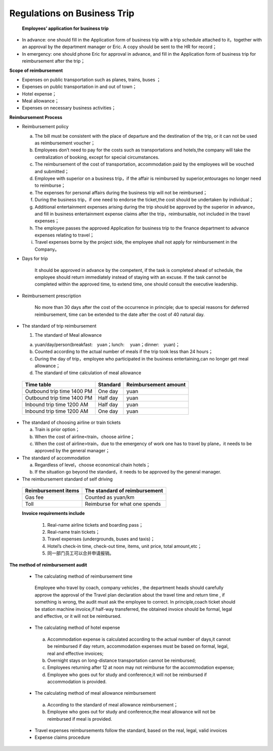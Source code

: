 ============================
Regulations on Business Trip
============================


  **Employees’ application for business trip**
    
* In advance: one should fill in the Application form of business trip with a trip schedule attached to it，together with an approval by the department manager or Eric. A copy should be sent to the HR for record；

* In emergency: one should phone Eric for approval in advance, and fill in the Application form of business trip for reimbursement after the trip；

**Scope of reimbursement**

* Expenses on public transportation such as planes, trains, buses ；
* Expenses on public transportation in and out of town；
* Hotel expense；
* Meal allowance；
* Expenses on necessary business activities；

**Reimbursement Process**

* Reimbursement policy 
    
  a. The bill must be consistent with the place of departure and  the destination of the trip, or it can not be used as reimbursement voucher；
        
  b. Employees don’t need to pay for the costs such as transportations and hotels,the company will take the centralization of booking, except for special circumstances.
        
  c. The reimbursement of the cost of transportation, accommodation paid by the employees will be vouched       and submitted；
        
  d. Employee with superior on a business trip，if the affair is reimbursed by superior,entourages no longer need to reimburse；
        
  e. The expenses for personal affairs during the business trip will not be reimbursed；
        
  f. During the business trip，if one need to endorse the ticket,the cost should be undertaken by individual；
        
  g. Additional entertainment expenses arising during the trip should be approved by the superior in advance，and fill in business entertainment expense claims after the trip，reimbursable, not included in the travel expenses；
        
  h. The employee passes the approved Application for business trip to the finance department to advance expenses relating to travel；
        
  i. Travel expenses borne by the project side, the employee shall not apply for reimbursement in the Company。

*  Days for trip 

    It should be approved in advance by the competent, if the task is completed ahead of schedule, the employee should return immediately instead of staying with an excuse. If the task cannot be completed within the approved time, to extend time, one should consult the executive leadership.

*  Reimbursement prescription

     No more than 30 days after the cost of the occurrence in principle; due to special   reasons for deferred reimbursement, time can be extended to the date after the cost of 40 natural day.

* The standard of trip reimbursement

  1. The standard of Meal allowance

  a)  yuan/day/person(breakfast:　yuan；lunch: 　yuan；dinner:　yuan)；

  
  b) Counted according to the actual number of meals if the trip took less than 24 hours；

  
  c) During the day of trip，employee who participated in the business entertaining,can no longer get meal allowance；

  
  d) The standard of time calculation of  meal allowance


 +---------------------------------+---------------+--------------------------+
 | Time table                      |  Standard     |  Reimbursement    amount |
 +=================================+===============+==========================+
 | Outbound trip time   1400  PM   |    One day    |                   yuan   |
 +---------------------------------+---------------+--------------------------+
 | Outbound trip time   1400  PM   |   Half day    |                   yuan   |
 +---------------------------------+---------------+--------------------------+
 | Inbound trip time    1200  AM   |   Half day    |                   yuan   |
 +---------------------------------+---------------+--------------------------+
 | Inbound trip time    1200  AM   |    One day    |                   yuan   |
 +---------------------------------+---------------+--------------------------+





* The standard of choosing airline or train tickets

  a) Train is prior option；
  b) When the cost of airline<train，choose airline；
  c) When the cost of airline>train，due to the emergency of work one has to travel by plane，it needs to be approved by the general manager；



* The standard of accommodation

  a) Regardless of level，choose economical chain hotels；
  b) If the situation go beyond the standard，it needs to be approved  by the general manager.

* The reimbursement standard of self driving 

 +------------------------+---------------------------------+
 | Reimbursement items    |  The standard of reimbursement  |
 +========================+=================================+
 |       Gas fee          |    Counted as         yuan/km   |
 +------------------------+---------------------------------+
 |         Toll           |  Reimburse for what one spends  |
 +------------------------+---------------------------------+

 **Invoice requirements include**

   1. Real-name airline tickets and boarding pass；
   2. Real-name train tickets；
   3. Travel expenses (undergrounds, buses and taxis)；
   4. Hotel’s check-in time, check-out time, items, unit price, total amount,etc；
   5. 同一部门员工可以合并申请报销。

**The method of reimbursement audit**
 
 * The calculating method of reimbursement time 

  Employee who travel by coach, company vehicles , the department heads should carefully approve the approval of the Travel plan declaration about the travel time and return time , if something is wrong, the audit must ask the employee to  correct. In principle,coach ticket should be  station machine invoice,if half-way transferred, the obtained invoice should be formal, legal and effective, or it will not be reimbursed.
 
 * The calculating method of hotel expense 
 
  a) Accommodation expense is calculated according to the actual number of days,it cannot be reimbursed if day return, accommodation expenses must be based on formal, legal, real and effective invoices;

  b) Overnight stays on long-distance transportation cannot be reimbursed;

  c) Employees returning after 12 at noon may not reimburse for the accommodation expense;
 
  d) Employee who goes out for study and conference,it will not be reimbursed if accommodation is provided.

 * The calculating method of meal allowance reimbursement   

  a) According to the standard of meal allowance reimbursement；

  b) Employee who goes out for study and conference,the meal allowance will not be reimbursed if meal is provided.

 * Travel expenses reimbursements follow the standard, based on the real, legal, valid invoices 

 * Expense claims procedure 
 
















